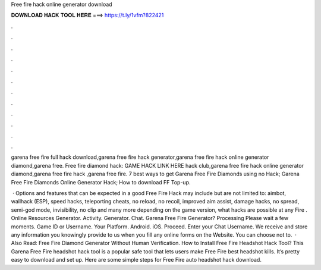 Free fire hack online generator download



𝐃𝐎𝐖𝐍𝐋𝐎𝐀𝐃 𝐇𝐀𝐂𝐊 𝐓𝐎𝐎𝐋 𝐇𝐄𝐑𝐄 ===> https://t.ly/1vfm?822421



.



.



.



.



.



.



.



.



.



.



.



.

garena free fire full hack download,garena free fire hack generator,garena free fire hack online generator diamond,garena free. Free fire diamond hack: GAME HACK LINK HERE hack club,garena free fire hack online generator diamond,garena free fire hack ,garena free fire. 7 best ways to get Garena Free Fire Diamonds using no Hack; Garena Free Fire Diamonds Online Generator Hack; How to download FF Top-up.

 · Options and features that can be expected in a good Free Fire Hack may include but are not limited to: aimbot, wallhack (ESP), speed hacks, teleporting cheats, no reload, no recoil, improved aim assist, damage hacks, no spread, semi-god mode, invisibility, no clip and many more depending on the game version, what hacks are possible at any  Fire . Online Resources Generator. Activity. Generator. Chat. Garena Free Fire Generator? Processing Please wait a few moments. Game ID or Username. Your Platform. Android. iOS. Proceed. Enter your Chat Username. We receive and store any information you knowingly provide to us when you fill any online forms on the Website. You can choose not to.  · Also Read: Free Fire Diamond Generator Without Human Verification. How to Install Free Fire Headshot Hack Tool? This Garena Free Fire headshot hack tool is a popular safe tool that lets users make Free Fire best headshot kills. It’s pretty easy to download and set up. Here are some simple steps for Free Fire auto headshot hack download.

